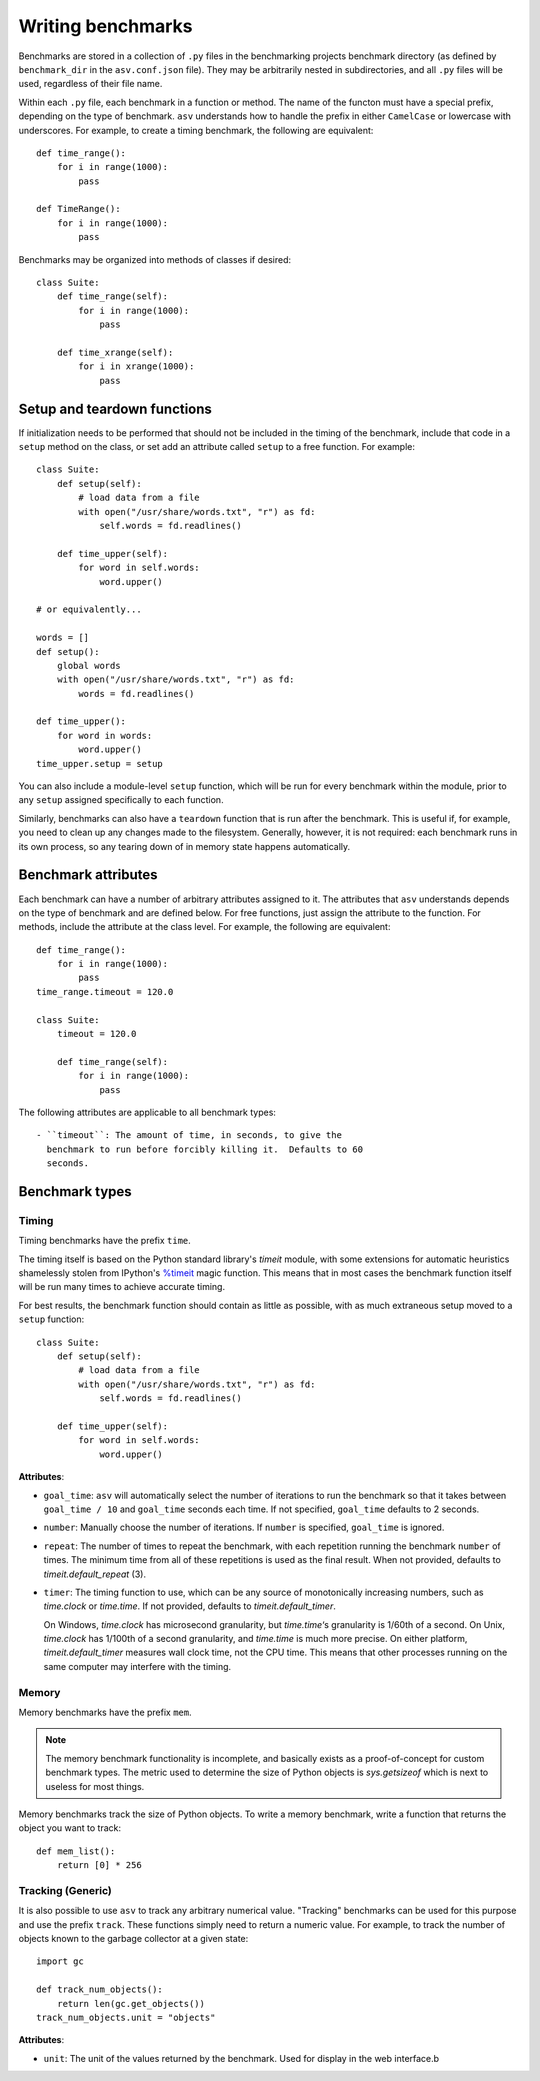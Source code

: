 .. _writing-benchmarks:

Writing benchmarks
==================

Benchmarks are stored in a collection of ``.py`` files in the
benchmarking projects benchmark directory (as defined by
``benchmark_dir`` in the ``asv.conf.json`` file).  They may be
arbitrarily nested in subdirectories, and all ``.py`` files will be
used, regardless of their file name.

Within each ``.py`` file, each benchmark in a function or method.  The
name of the functon must have a special prefix, depending on the type
of benchmark.  ``asv`` understands how to handle the prefix in either
``CamelCase`` or lowercase with underscores.  For example, to create a
timing benchmark, the following are equivalent::

    def time_range():
        for i in range(1000):
            pass

    def TimeRange():
        for i in range(1000):
            pass

Benchmarks may be organized into methods of classes if desired::

    class Suite:
        def time_range(self):
            for i in range(1000):
                pass

        def time_xrange(self):
            for i in xrange(1000):
                pass

Setup and teardown functions
----------------------------

If initialization needs to be performed that should not be included in
the timing of the benchmark, include that code in a ``setup`` method
on the class, or set add an attribute called ``setup`` to a free
function.  For example::

    class Suite:
        def setup(self):
            # load data from a file
            with open("/usr/share/words.txt", "r") as fd:
                self.words = fd.readlines()

        def time_upper(self):
            for word in self.words:
                word.upper()

    # or equivalently...

    words = []
    def setup():
        global words
        with open("/usr/share/words.txt", "r") as fd:
            words = fd.readlines()

    def time_upper():
        for word in words:
            word.upper()
    time_upper.setup = setup

You can also include a module-level ``setup`` function, which will be
run for every benchmark within the module, prior to any ``setup``
assigned specifically to each function.

Similarly, benchmarks can also have a ``teardown`` function that is
run after the benchmark.  This is useful if, for example, you need to
clean up any changes made to the filesystem.  Generally, however, it
is not required: each benchmark runs in its own process, so any
tearing down of in memory state happens automatically.

Benchmark attributes
--------------------

Each benchmark can have a number of arbitrary attributes assigned to
it.  The attributes that ``asv`` understands depends on the type of
benchmark and are defined below.  For free functions, just assign the
attribute to the function.  For methods, include the attribute at the
class level.  For example, the following are equivalent::

    def time_range():
        for i in range(1000):
            pass
    time_range.timeout = 120.0

    class Suite:
        timeout = 120.0

        def time_range(self):
            for i in range(1000):
                pass

The following attributes are applicable to all benchmark types::

    - ``timeout``: The amount of time, in seconds, to give the
      benchmark to run before forcibly killing it.  Defaults to 60
      seconds.

Benchmark types
---------------

Timing
``````

Timing benchmarks have the prefix ``time``.

The timing itself is based on the Python standard library's `timeit`
module, with some extensions for automatic heuristics shamelessly
stolen from IPython's `%timeit
<http://ipython.org/ipython-doc/dev/api/generated/IPython.core.magics.execution.html?highlight=timeit#IPython.core.magics.execution.ExecutionMagics.timeit>`__
magic function.  This means that in most cases the benchmark function
itself will be run many times to achieve accurate timing.

For best results, the benchmark function should contain as little as
possible, with as much extraneous setup moved to a ``setup`` function::

    class Suite:
        def setup(self):
            # load data from a file
            with open("/usr/share/words.txt", "r") as fd:
                self.words = fd.readlines()

        def time_upper(self):
            for word in self.words:
                word.upper()

**Attributes**:

- ``goal_time``: ``asv`` will automatically select the number of
  iterations to run the benchmark so that it takes between
  ``goal_time / 10`` and ``goal_time`` seconds each time.  If not
  specified, ``goal_time`` defaults to 2 seconds.

- ``number``: Manually choose the number of iterations.  If ``number``
  is specified, ``goal_time`` is ignored.

- ``repeat``: The number of times to repeat the benchmark, with each
  repetition running the benchmark ``number`` of times.  The minimum
  time from all of these repetitions is used as the final result.
  When not provided, defaults to `timeit.default_repeat` (3).

- ``timer``: The timing function to use, which can be any source of
  monotonically increasing numbers, such as `time.clock` or
  `time.time`.  If not provided, defaults to `timeit.default_timer`.

  On Windows, `time.clock` has microsecond granularity, but
  `time.time`‘s granularity is 1/60th of a second. On Unix,
  `time.clock` has 1/100th of a second granularity, and `time.time` is
  much more precise. On either platform, `timeit.default_timer`
  measures wall clock time, not the CPU time. This means that other
  processes running on the same computer may interfere with the
  timing.

Memory
``````

Memory benchmarks have the prefix ``mem``.

.. note::

    The memory benchmark functionality is incomplete, and basically
    exists as a proof-of-concept for custom benchmark types.  The
    metric used to determine the size of Python objects is
    `sys.getsizeof` which is next to useless for most things.

Memory benchmarks track the size of Python objects.  To write a memory
benchmark, write a function that returns the object you want to track::

    def mem_list():
        return [0] * 256

Tracking (Generic)
``````````````````

It is also possible to use ``asv`` to track any arbitrary numerical
value.  "Tracking" benchmarks can be used for this purpose and use the
prefix ``track``.  These functions simply need to return a numeric
value.  For example, to track the number of objects known to the
garbage collector at a given state::

    import gc

    def track_num_objects():
        return len(gc.get_objects())
    track_num_objects.unit = "objects"

**Attributes**:

- ``unit``: The unit of the values returned by the benchmark.  Used
  for display in the web interface.b
